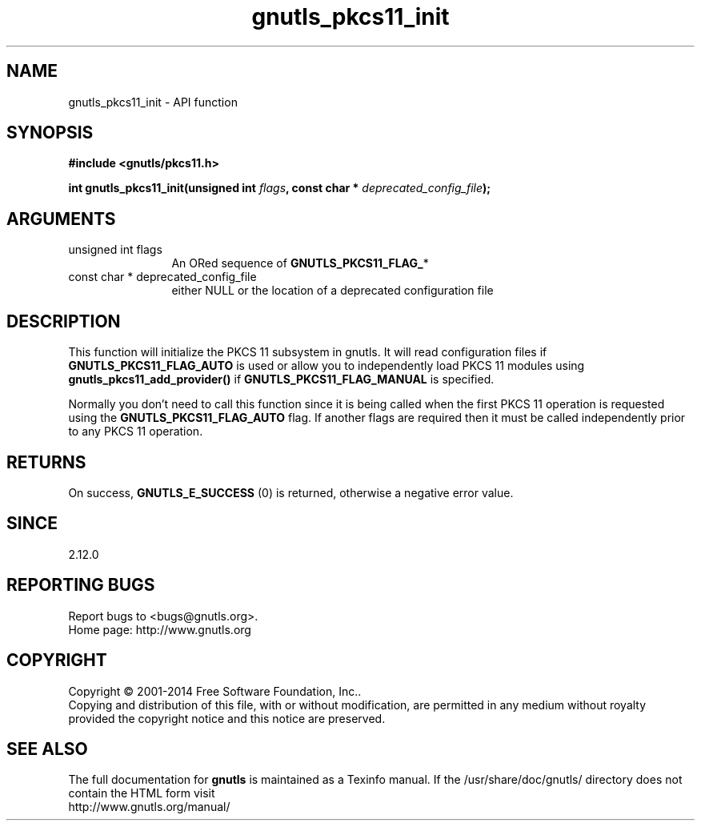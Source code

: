 .\" DO NOT MODIFY THIS FILE!  It was generated by gdoc.
.TH "gnutls_pkcs11_init" 3 "3.3.25" "gnutls" "gnutls"
.SH NAME
gnutls_pkcs11_init \- API function
.SH SYNOPSIS
.B #include <gnutls/pkcs11.h>
.sp
.BI "int gnutls_pkcs11_init(unsigned int " flags ", const char * " deprecated_config_file ");"
.SH ARGUMENTS
.IP "unsigned int flags" 12
An ORed sequence of \fBGNUTLS_PKCS11_FLAG_\fP*
.IP "const char * deprecated_config_file" 12
either NULL or the location of a deprecated
configuration file
.SH "DESCRIPTION"
This function will initialize the PKCS 11 subsystem in gnutls. It will
read configuration files if \fBGNUTLS_PKCS11_FLAG_AUTO\fP is used or allow
you to independently load PKCS 11 modules using \fBgnutls_pkcs11_add_provider()\fP
if \fBGNUTLS_PKCS11_FLAG_MANUAL\fP is specified.

Normally you don't need to call this function since it is being called
when the first PKCS 11 operation is requested using the \fBGNUTLS_PKCS11_FLAG_AUTO\fP
flag. If another flags are required then it must be called independently
prior to any PKCS 11 operation.
.SH "RETURNS"
On success, \fBGNUTLS_E_SUCCESS\fP (0) is returned, otherwise a
negative error value.
.SH "SINCE"
2.12.0
.SH "REPORTING BUGS"
Report bugs to <bugs@gnutls.org>.
.br
Home page: http://www.gnutls.org

.SH COPYRIGHT
Copyright \(co 2001-2014 Free Software Foundation, Inc..
.br
Copying and distribution of this file, with or without modification,
are permitted in any medium without royalty provided the copyright
notice and this notice are preserved.
.SH "SEE ALSO"
The full documentation for
.B gnutls
is maintained as a Texinfo manual.
If the /usr/share/doc/gnutls/
directory does not contain the HTML form visit
.B
.IP http://www.gnutls.org/manual/
.PP
